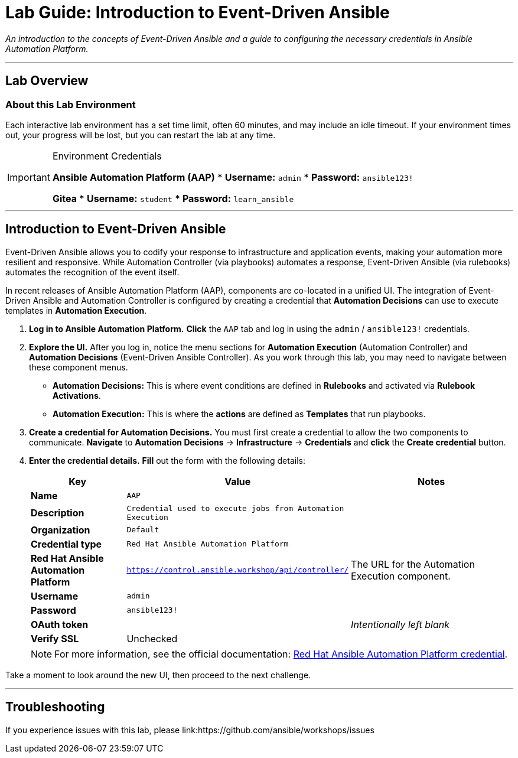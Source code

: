 = Lab Guide: Introduction to Event-Driven Ansible
:doctype: book
:notoc:
:toc-title: Table of Contents
:nosectnums:
:icons: font

_An introduction to the concepts of Event-Driven Ansible and a guide to configuring the necessary credentials in Ansible Automation Platform._

---

== Lab Overview

=== About this Lab Environment

Each interactive lab environment has a set time limit, often 60 minutes, and may include an idle timeout. If your environment times out, your progress will be lost, but you can restart the lab at any time.

[IMPORTANT]
.Environment Credentials
====
*Ansible Automation Platform (AAP)*
* **Username:** `admin`
* **Password:** `ansible123!`

*Gitea*
* **Username:** `student`
* **Password:** `learn_ansible`
====

---

== Introduction to Event-Driven Ansible

Event-Driven Ansible allows you to codify your response to infrastructure and application events, making your automation more resilient and responsive. While Automation Controller (via playbooks) automates a response, Event-Driven Ansible (via rulebooks) automates the recognition of the event itself.

In recent releases of Ansible Automation Platform (AAP), components are co-located in a unified UI. The integration of Event-Driven Ansible and Automation Controller is configured by creating a credential that **Automation Decisions** can use to execute templates in **Automation Execution**.

. **Log in to Ansible Automation Platform.** **Click** the `AAP` tab and log in using the `admin` / `ansible123!` credentials.
. **Explore the UI.** After you log in, notice the menu sections for **Automation Execution** (Automation Controller) and **Automation Decisions** (Event-Driven Ansible Controller). As you work through this lab, you may need to navigate between these component menus.
* **Automation Decisions:** This is where event conditions are defined in *Rulebooks* and activated via *Rulebook Activations*.
* **Automation Execution:** This is where the *actions* are defined as *Templates* that run playbooks.
. **Create a credential for Automation Decisions.** You must first create a credential to allow the two components to communicate. **Navigate** to **Automation Decisions** → **Infrastructure** → **Credentials** and **click** the **Create credential** button.
. **Enter the credential details.** **Fill** out the form with the following details:
+
[cols="1,1,2a"]
|===
| Key | Value | Notes

| *Name*
| `AAP`
|

| *Description*
| `Credential used to execute jobs from Automation Execution`
|

| *Organization*
| `Default`
|

| *Credential type*
| `Red Hat Ansible Automation Platform`
|

| *Red Hat Ansible Automation Platform*
| `https://control.ansible.workshop/api/controller/`
| The URL for the Automation Execution component.

| *Username*
| `admin`
|

| *Password*
| `ansible123!`
|

| *OAuth token*
|
| _Intentionally left blank_

| *Verify SSL*
| Unchecked
|
|===
+
NOTE: For more information, see the official documentation: link:https://docs.redhat.com/en/documentation/red_hat_ansible_automation_platform/2.5/html/using_automation_decisions/eda-set-up-rhaap-credential-type#eda-set-up-rhaap-credential-type[Red Hat Ansible Automation Platform credential].

Take a moment to look around the new UI, then proceed to the next challenge.

---

== Troubleshooting

If you experience issues with this lab, please link:https://github.com/ansible/workshops/issues
